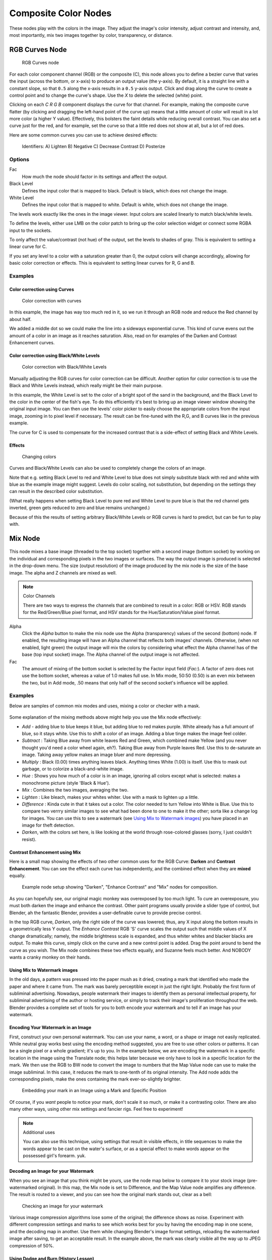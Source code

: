 *********************
Composite Color Nodes
*********************

..    TODO/Review: {{review|text=The Gamma Node explanation is a mess |copy=X}} .

These nodes play with the colors in the image. They adjust the image's color intensity,
adjust contrast and intensity, and, most importantly, mix two images together by color,
transparency, or distance.


RGB Curves Node
===============

.. figure:: /images/Tutorials-NTR-ComRGBCurves.jpg

   RGB Curves node


For each color component channel (RGB) or the composite (C),
this node allows you to define a bezier curve that varies the input (across the bottom,
or x-axis) to produce an output value (the y-axis).
By default, it is a straight line with a constant slope,
so that ``0.5`` along the x-axis results in a ``0.5`` y-axis output.
Click and drag along the curve to create a control point and to change the curve's shape.
Use the *X* to delete the selected (white) point.

Clicking on each *C R G B* component displays the curve for that channel.
For example, making the composite curve flatter
(by clicking and dragging the left-hand point of the curve up)
means that a little amount of color will result in a lot more color (a higher Y value).
Effectively, this bolsters the faint details while reducing overall contrast.
You can also set a curve just for the red, and for example,
set the curve so that a little red does not show at all, but a lot of red does.

Here are some common curves you can use to achieve desired effects:


.. figure:: /images/Manual-Compositing-Common_RGB_Node_Uses.jpg

   Identifiers: A) Lighten B) Negative C) Decrease Contrast D) Posterize


Options
-------

Fac
   How much the node should factor in its settings and affect the output.
Black Level
   Defines the input color that is mapped to black. Default is black, which does not change the image.
White Level
   Defines the input color that is mapped to white. Default is white, which does not change the image.

The levels work exactly like the ones in the image viewer.
Input colors are scaled linearly to match black/white levels.

To define the levels, either use LMB on the color patch to bring up the color selection widget
or connect some RGBA input to the sockets.

To only affect the value/contrast (not hue) of the output, set the levels to shades of gray.
This is equivalent to setting a linear curve for C.

If you set any level to a color with a saturation greater than 0,
the output colors will change accordingly, allowing for basic color correction or effects.
This is equivalent to setting linear curves for R, G and B.


Examples
--------

Color correction using Curves
^^^^^^^^^^^^^^^^^^^^^^^^^^^^^

.. figure:: /images/Manual-Compo-Color-RGB.jpg
   :width: 320px
   :figwidth: 320px

   Color correction with curves


In this example, the image has way too much red in it,
so we run it through an RGB node and reduce the Red channel by about half.

We added a middle dot so we could make the line into a sideways exponential curve.
This kind of curve evens out the amount of a color in an image as it reaches saturation. Also,
read on for examples of the Darken and Contrast Enhancement curves.


Color correction using Black/White Levels
^^^^^^^^^^^^^^^^^^^^^^^^^^^^^^^^^^^^^^^^^

.. figure:: /images/Manual-Nodes-Curves-example-colorcorrection-levels.jpg
   :width: 320px
   :figwidth: 320px

   Color correction with Black/White Levels


Manually adjusting the RGB curves for color correction can be difficult.
Another option for color correction is to use the Black and White Levels instead,
which really might be their main purpose.

In this example,
the White Level is set to the color of a bright spot of the sand in the background,
and the Black Level to the color in the center of the fish's eye. To do this efficiently it's
best to bring up an image viewer window showing the original input image. You can then use the
levels' color picker to easily choose the appropriate colors from the input image,
zooming in to pixel level if necessary. The result can be fine-tuned with the R,G,
and B curves like in the previous example.

The curve for C is used to compensate for the increased contrast that is a side-effect of
setting Black and White Levels.


Effects
^^^^^^^

.. figure:: /images/Manual-Nodes-RGBCurve-Ex.jpg
   :width: 320px
   :figwidth: 320px

   Changing colors


Curves and Black/White Levels can also be used to completely change the colors of an image.

Note that e.g. setting Black Level to red and White Level to blue does not simply substitute
black with red and white with blue as the example image might suggest.
Levels do color scaling, not substitution,
but depending on the settings they can result in the described color substitution.

(What really happens when setting Black Level to pure red and White Level to pure blue is that the red channel gets inverted, green gets reduced to zero and blue remains unchanged.)

Because of this the results of setting arbitrary Black/White Levels or RGB curves is hard to
predict, but can be fun to play with.


Mix Node
========

.. figure:: /images/Manual-Node-Mix.jpg

This node mixes a base image (threaded to the top socket) together with a second image
(bottom socket)
by working on the individual and corresponding pixels in the two images or surfaces.
The way the output image is produced is selected in the drop-down menu. The size
(output resolution) of the image produced by the mix node is the size of the base image.
The alpha and Z channels are mixed as well.

.. seealso::

   :term:`Color Blend Modes` for details on each blending mode.

.. note:: Color Channels

   There are two ways to express the channels that are combined to result in a color: RGB or HSV. RGB stands for the Red/Green/Blue pixel format, and HSV stands for the Hue/Saturation/Value pixel format.


Alpha
   Click the *Alpha* button to make the mix node use the Alpha (transparency) values of the second (bottom)
   node. If enabled, the resulting image will have an Alpha channel that reflects both images' channels. Otherwise,
   (when not enabled, light green)
   the output image will mix the colors by considering what effect the Alpha channel has of the base
   (top input socket) image. The Alpha channel of the output image is not affected.


Fac
   The amount of mixing of the bottom socket is selected by the Factor input field (*Fac:*). A factor of zero does not use the bottom socket, whereas a value of 1.0 makes full use. In Mix mode, 50:50 (0.50) is an even mix between the two, but in Add mode, .50 means that only half of the second socket's influence will be applied.


Examples
--------

Below are samples of common mix modes and uses, mixing a color or checker with a mask.


.. figure:: /images/Manual-Compositing-Mix-examples.jpg

Some explanation of the mixing methods above might help you use the Mix node effectively:

- *Add* - adding blue to blue keeps it blue, but adding blue to red makes purple. White already has a full amount of blue, so it stays white. Use this to shift a color of an image. Adding a blue tinge makes the image feel colder.
- *Subtract* : Taking Blue away from white leaves Red and Green, which combined make Yellow (and you never thought you'd need a color wheel again, eh?). Taking Blue away from Purple leaves Red. Use this to de-saturate an image. Taking away yellow makes an image bluer and more depressing.
- *Multiply* : Black (0.00) times anything leaves black. Anything times White (1.00) is itself. Use this to mask out garbage, or to colorize a black-and-white image.
- *Hue* : Shows you how much of a color is in an image, ignoring all colors except what is selected: makes a monochrome picture (style 'Black & Hue').
- *Mix* : Combines the two images, averaging the two.
- *Lighten* : Like bleach, makes your whites whiter. Use with a mask to lighten up a little.
- *Difference* : Kinda cute in that it takes out a color. The color needed to turn Yellow into White is Blue. Use this to compare two verrry similar images to see what had been done to one to make it the other; sorta like a change log for images. You can use this to see a watermark (see `Using Mix to Watermark images`_) you have placed in an image for theft detection.
- *Darken*, with the colors set here, is like looking at the world through rose-colored glasses (sorry, I just couldn't resist).


Contrast Enhancement using Mix
^^^^^^^^^^^^^^^^^^^^^^^^^^^^^^

Here is a small map showing the effects of two other common uses for the RGB Curve:
**Darken** and **Contrast Enhancement**.
You can see the effect each curve has independently,
and the combined effect when they are **mixed** equally.


.. figure:: /images/Manual-Compositing-RGB_Map.jpg

   Example node setup showing "Darken", "Enhance Contrast" and "Mix" nodes for composition.


As you can hopefully see, our original magic monkey was overexposed by too much light.
To cure an overexposure, you must both darken the image and enhance the contrast.
Other paint programs usually provide a slider type of control, but Blender,
ah the fantastic Blender, provides a user-definable curve to provide precise control.

In the top RGB curve, *Darken*, only the right side of the curve was lowered; thus,
any X input along the bottom results in a geometrically less Y output. The *Enhance
Contrast* RGB 'S' curve scales the output such that middle values of X change dramatically;
namely, the middle brightness scale is expanded,
and thus whiter whites and blacker blacks are output. To make this curve,
simply click on the curve and a new control point is added.
Drag the point around to bend the curve as you wish.
The Mix node combines these two effects equally, and Suzanne feels much better.
And NOBODY wants a cranky monkey on their hands.


Using Mix to Watermark images
^^^^^^^^^^^^^^^^^^^^^^^^^^^^^

In the old days, a pattern was pressed into the paper mush as it dried,
creating a mark that identified who made the paper and where it came from.
The mark was barely perceptible except in just the right light.
Probably the first form of subliminal advertising. Nowadays,
people watermark their images to identify them as personal intellectual property,
for subliminal advertising of the author or hosting service,
or simply to track their image's proliferation throughout the web. Blender provides a complete
set of tools for you to both encode your watermark and to tell if an image has your watermark.


Encoding Your Watermark in an Image
^^^^^^^^^^^^^^^^^^^^^^^^^^^^^^^^^^^

First, construct your own personal watermark. You can use your name, a word,
or a shape or image not easily replicated.
While neutral gray works best using the encoding method suggested,
you are free to use other colors or patterns. It can be a single pixel or a whole gradient;
it's up to you. In the example below,
we are encoding the watermark in a specific location in the image using the Translate node;
this helps later because we only have to look in a specific location for the mark. We then use
the RGB to BW node to convert the image to numbers that the Map Value node can use to make the
image subliminal. In this case, it reduces the mark to one-tenth of its original intensity.
The Add node adds the corresponding pixels,
make the ones containing the mark ever-so-slightly brighter.


.. figure:: /images/Manual-Compositing-Mix-watermark-encode.jpg

   Embedding your mark in an Image using a Mark and Specific Position


Of course, if you *want* people to notice your mark, don't scale it so much,
or make it a contrasting color. There are also many other ways,
using other mix settings and fancier rigs. Feel free to experiment!

.. note:: Additional uses

   You can also use this technique, using settings that result in visible effects,
   in title sequences to make the words appear to be cast on the water's surface,
   or as a special effect to make words appear on the possessed girl's forearm. yuk.


Decoding an Image for your Watermark
^^^^^^^^^^^^^^^^^^^^^^^^^^^^^^^^^^^^

When you see an image that you think might be yours,
use the node map below to compare it to your stock image (pre-watermarked original).
In this map, the Mix node is set to Difference,
and the Map Value node amplifies any difference. The result is routed to a viewer,
and you can see how the original mark stands out, clear as a bell:


.. figure:: /images/Manual-Compositing-Mix-watermark-decode.jpg

   Checking an image for your watermark


Various image compression algorithms lose some of the original; the difference shows as noise.
Experiment with different compression settings and marks to see which works best for you by
having the encoding map in one scene, and the decoding map in another.
Use them while changing Blender's image format settings,
reloading the watermarked image after saving, to get an acceptable result.
In the example above, the mark was clearly visible all the way up to JPEG compression of 50%.


Using Dodge and Burn (History Lesson)
^^^^^^^^^^^^^^^^^^^^^^^^^^^^^^^^^^^^^

Use the dodge and burn mix methods in combination with a mask to affect only certain areas of
the image. In the old darkroom days, when, yes,
I actually spent hours in a small stinky room bathed in soft red light,
I used a circle cutout taped to a straw to dodge areas of the photo as the exposure was made,
casting a shadow on the plate and thus limiting the light to a certain area.

To do the opposite, I would burn in an image by holding a mask over the image.
The mask had a hole in it,
letting light through and thus 'burning' in the image onto the paper. The same equivalent can
be used here by mixing an alpha mask image with your image using a dodge mixer to lighten an
area of your photo. Remember that black is zero (no) effect, and white is one (full) effect.
And by the way, ya grew to like the smell of the fixer,
and with a little soft music in the background and the sound of the running water,
it was very relaxing. I kinda miss those dayz.


Hue Saturation Node
===================

.. figure:: /images/Manual-Node-HSV.jpg

As an alternative to RGB editing, color can be thought of as a mix of Hues,
namely a normalized value along the visible spectrum from infra-red to ultraviolet
(the rainbow, remember "Roy G. Biv").
The amount of the color added depends on the saturation of that color;
the higher the saturation, the more of that pigment is added.
Use the saturation slider of this node to "bring out" the colors of a washed-out image.

This node takes an input image and runs the color of the image
(and the light it reflects and radiates) 'up' through a factor (0.0-1.0)
and applies a saturation of color effect of a hue to the image:

Hue:
   The **Hue** slider specifies how much to shift the hue of the image. Hue 0.5 (in the middle)
   does not shift the hue or affect the color of the image. As Hue shifts left,
   the colors shift as more cyan is added; a blue image goes bluer, then greener, then yellow.
   A red image goes violet, then purple, blue, and finally teal.  Shifting right (increasing Hue from 0.5 to 1.0)
   introduces reds and greens. A blue image goes purple, plum, red, orange, and then yellow.
   A red image goes golden, olive, green, and cyan.

Sat:
   **Saturation** affect the amount of pigment in the image.  A saturation of 0 actually *removes* hues from the color, resulting in a black-and-white grayscale image. A saturation of 1.0 blends in the hue, and 2.0 doubles the amount of pigment and brings out the colors.
Val:
   **Value** affects the overall amount of the color in the image. Increasing values make an image lighter; decreaing values shift an image darker.
Fac:
   **Factor** determines how much this node affects the image. A factor of 0 means that the input image is not affected by the Hue and Saturation settings. A factor of 1 means they rule, with .5 being a mix.


Hue/Saturation tips
-------------------

Some things to keep in mind that might help you use this node better:

Hues are vice versa.
   A blue image, with a Hue setting at either end of the spectrum (0 or 1), is output as yellow (recall that white,
   minus blue, equals yellow). A yellow image, with a Hue setting at 0 or 1, is blue.
Hue and Saturation work together.
   So, a Hue of .5 keeps the blues the same shade of blue,
   but the saturation slider can deepen or lighten the intensity of that color.
Gray & White are neutral hues.
   A gray image, where the RGB values are equal, has no hue. Therefore,
   this node can only affect it with the *Val* slider. This applies for all shades of gray,
   from black to white; wherever the values are equal.
Changing the effect over time.
   The Hue and Saturation values are set in the node by the slider,
   but you can feed a Time input into the Factor to bring up (or down) the effect change over time.

.. note:: Tinge

   This HSV node simply shifts hues that are already there. To colorize a gray image, or to ADD color to an image, use a mix node to add in a static color from an RGB input node with your image.


HSV Example
-----------

.. figure:: /images/Manual-Node-HSV_example.jpg

Here, the image taken by a cheap digital camera in poor lighting at night using a flash
(can we do it any worse, eh?) is adjusted by decreasing the Hue
(decreasing reds and revealing more blues and greens), decreasing Saturation
(common in digital cameras, and evens out contrast) and increasing Value
(making it all lighter).


Bright/Contrast
===============

.. figure:: /images/Manual-Nodes-BrightContrast.jpg
   :width: 320px
   :figwidth: 320px

   A basic example


Bright
   A multiplier-type factor by which to increase the overall brightness of the image. Use a negative number to darken an image.
Contrast
   A scaling type factor by which to make brighter pixels brighter but keeping the darker pixels dark. Higher values make details stand out. Use a negative number to decrease the overall contrast in the image.


Notes
-----

.. figure:: /images/Manual-Nodes-BrightClamp.jpg
   :width: 320px
   :figwidth: 320px


It is possible that this node will put out a value set that has values beyond normal range, i.
e. values > 1 or < 0.
If you will be using the output to mix with other images in the normal range,
you should clamp the values using the Map Value node (with the Min and Max enabled),
or put through a ColorRamp node (with all normal defaults).

Either of these nodes will scale the values back to normal range. In the example image,
we want to amp up the specular pass.
The bottom thread shows what happens if we do not clamp the values;
the specular pass has valued much less than 1 in the dark areas;
when added to the medium gray, it makes black. Passing the brightened image through either the
Map Value or the ColorRamp produces the desired effect.


Gamma
=====

.. figure:: /images/Manual-Nodes-Gamma.jpg
   :width: 320px
   :figwidth: 320px


A reason for applying gamma correction to the final render is to correct lighting issues.
Lighting issues that can be corrected by a gamma correction node are light attenuation with
distance, light falloff at terminators, and light and shadow superpositions.
Simply think about the renderer as a virtual camera.
By applying a gamma correction to your render,
you are just replicating what digital camera do with photos.
Digital cameras gamma correct their photos, so you do the same thing. The gamma correction is,
indeed, 0.45, not 2.2.

But reverse gamma correction on textures and colors have another very important consequence
when you are using rendering techniques such as radiosity or GI.
When doing the GI calculations, all textures and colors are taken to mean reflectance.
If you do not reverse gamma correct your textures and colors, then the GI render will look way
too bright because the reflected colors are all way too high and thus a lot more light is
bouncing around than it should.

Gamma correction in Blender enters in a few places.
The first is in this section with the nodes, both this node and the Tonemap node,
and the second is in calculating Radiosity. In the noodle to the left,
the split viewer shows the before and after effect of applying a gamma correction.


Invert
======

.. figure:: /images/Manual-Nodes-Invert.jpg
   :width: 320px
   :figwidth: 320px


This handy node inverts the colors in the input image, producing a negative.


Options
-------

Factor
   Controls the amount of influence the node exerts on the output image
Color
   The input image. In this case, a red sphere on a black transparent background
RGB
   Invert the colors from white. In this example, red inverted is cyan (teal).
A
   Invert the alpha (transparency) channel as well. Handy for masking.


AlphaOver Node
==============

.. figure:: /images/Tutorials-NTR-AlphaOver.jpg

   AlphaOver node


Use this node to layer images on top of one another. This node takes two images as input,
combines them by a factor, and outputs the image.
Connect the Background image to the top input, and the foreground image to the lower input.
Where the foreground image pixels have an alpha greater than 0 (namely, have some visibility),
the background image will be overlaid.

Use the *Factor* slider to 'merge' the two pictures.
A factor less than 1.00 will make the foreground more transparent,
allowing the background to bleed through.


Examples
--------

.. figure:: /images/Manual-Compositing-AlphaOver-example.jpg
   :width: 300px
   :figwidth: 300px

   Assembling a composite Image using AlphaOver


In this example, an image of a Toucan is superimposed over a wooden background. Use the
PreMultiply button when the foreground image and background images have a combined Alpha that
is greater than 1.00; otherwise you will see an unwanted halo effect.
The resulting image is a composite of the two source images.


.. figure:: /images/Manual-Compositing-AlphaOver-seethru.jpg
   :width: 300px
   :figwidth: 300px

   Animated See-Through/Sheer SFX using AlphaOver - Frame 11


In this example, we use the Factor control to make a sheer cloth or onion-skin effect.
You can animate this effect, allowing the observer to 'see-through' walls
(or any foreground object) by hooking up a Time node to feed the Factor socket as shown below.
In this example, over the course of 30 frames, the Time node makes the AlphaOver node produce
a picture that starts with the background wood image, and slowly bleeds through the Toucan.
This example shows frame 11 just as the Toucan starts to be revealed.

AlphaOver does not work on the colors of an image,
and will not output any image when one of the sockets is unconnnected.


Strange Halos or Outlines
-------------------------

To clarify the premultiplied-alpha button: An alpha channel has a value of between 0 and 1.
When you make an image transparent (to composite it over another one),
you are really multiplying the RGB pixel values by the alpha values
(making the image transparent (0) where the alpha is black (0), and opaque (1)
where it is white (1)).

So, to composite image A over image B,
you get the alpha of image A and multiply it by image A,
thus making the image part of A opaque and the rest transparent.
You then inverse the alphas of A and multiply image B by it,
thus making image B transparent where A is opaque and vice versa.
You then add the resultant images and get the final composite.

A pre-multiplied alpha is when the image (RGB)
pixels are already multiplied by the alpha channel,
therefore the above compositing op doesn't work too well,
and you have to hit 'convert pre-mult'. This is only an issue in semi transparent area,
and edges usually. The issue normally occurs in Nodes when you have combined, with alpha,
two images, and then wish to combine that image with yet another image.
The previously combined image was previously multiplied (pre-mult)
and needs to be converted as such (hence, *Convert PreMul*).

If you don't pay attention and multiply twice,
you will get a white or clear halo around your image where they meet,
since your alpha value is being squared or cubed.
It also depends on whether or not you have rendered your image as a pre-mult,
or straight RGBA image.


.. figure:: /images/Manual-Compositing-AlphaOver-Layers.jpg

   Layering Images using AlphaOver Premul


Z-Combine Node
==============

.. figure:: /images/Tutorials-NTR-ComZCombine.jpg

   Z Combine node


The Z-Combine node takes two images and two Z-value sets as input. It overlays the images
using the provided Z values to detect which parts of one image are in front of the other.
If both Z values are equal, it uses the top image. It puts out the combined image,
with the combined Z-depth map, allowing you to thread multiple Z-combines together.

Z-Combine chooses whichever Z-value is less when deciding which image pixel to use. Normally,
objects are in front of the camera and have a positive Z value. If one Z-value is negative,
and the other positive, Z-Combine will use the image corresponding to the negative value.
You can think of a negative Z value as being behind the camera.
When choosing between two negative Z-values, Z-Combine will use whichever is more negative.

Alpha values carry over from the input images. Not only is the image pixel chosen,
but also its alpha channel value. So, if a pixel is partially or totally transparent,
the result of the Z-Combine will also be partially transparent;
in which case the background image will show through the foreground (chosen) pixel.
Where there are sharp edges or contrast,
the alpha map will automatically be anti-aliased to smooth out any artifacts.

However, you can obtain this by making an AlphaOver of two Z-Combine, one normal,
the other having inverted (reversed?) Z-values as inputs, obtained using for each of them a
*MapValue* node with a *Size* field set to -1.0:


.. figure:: /images/Manual-Node-ZCombine_ex_alpha.jpg
   :width: 300px
   :figwidth: 300px

   Alpha and Z-Combine node.


Examples
--------

.. figure:: /images/Manual-Compositing-Z-Offset-example.jpg
   :width: 300px
   :figwidth: 300px

   Choosing closest pixels


In the example to the right, render output from two scenes are mixed using the Z-Offset node,
one from a sphere of size 1.30, and the other a cube of size 1.00.
The sphere and square are located at the same place. The cube is tipped forward,
so the corner in the center is closer to the camera than the sphere surface;
so Z-Offset chooses to use the cube's pixels. But the sphere is slightly larger
(a size of 1.30 versus 1.00), so it does not fit totally 'inside' the cube. At some point,
as the cube's sides recede back away from the camera, the sphere's sides are closer.
When this happens, Z-offset uses the sphere's pixels to form the resulting picture.

This node can be used to combine a foreground with a background matte painting.
Walt Disney pioneered the use of multi-plane mattes, where three or four partial mattes were
painted on glass and placed on the left and right at different Z positions; mininal camera
moves to the right created the illusion of depth as Bambi moved through the forest.


.. note:: Valid Input

   Z Input Sockets do not accept fixed values; they must get a vector set (see Map Value node). Image Input Sockets will not accept a color, since it does not have UV coordinates.


.. figure:: /images/Manual-Compositing-Z-Offset-ex_images.jpg
   :width: 300px
   :figwidth: 300px

   Mix and Match Images


You can use Z-Combine to merge two images as well,
using the Z-values put out by two renderlayers.
Using the Z-values from the sphere and cube scenes above, but threading different images,
yields the example to the right.


.. figure:: /images/Manual-Node-ZCombine_example.jpg
   :width: 300px
   :figwidth: 300px

   Z-Combine in action


In this noodle
(you may click the little expand-o-matic icon in the bottom right to view it to full size),
we mix a render scene with a flat image. In the side view of the scene,
the purple cube is 10 units away from camera, and the gray ball is 20.
The 3D cursor is about 15 units away from camera. We Z-in the image at a location of 15,
thus inserting it in-between the cube and the ball.
The resulting image appears to have the cube on the table.

.. note:: Invisible Man Effect

   If you choose a foreground image which has a higher Alpha than the background, and then mix the Z-combine with a slightly magnified background, the outline of the transparent area will distort the background, enough to make it look like you are seeing part of the background through an invisible yet Fresnel-lens object.


Color Balance
=============

The Color Balance node can adjust the color and values of an image using two different
correction formulas.

The *Lift, Gammma, Gain* formula uses *Lift*, *Gamma*, and
*Gain* calculations to adjust an image.\ *Lift* increases the value of dark
colors, *Gamma* will adjust midtones, and *Gain* adjusts highlights.

The *Offset, Power, Slope* formula uses *Offset*, *Power*,
and *Slope*: ``out = (i * s + o) ^ p``

where:

``out``
   The color graded pixel code value.
``i``
   The input pixel code value (0=black, 1=white).
``s``
   Slope (any number 0 or greater, nominal value is 1.0).
``o``
   Offset (any number, nominal value is 0).
``p``
   Power (any number greater than 0, nominal value is 1.0).

Factor
   Controls the amount of influence the node exerts on the output image


Hue Correct
===========

The Hue Correct node is able to adjust the Hue, Saturation, and Value of an image,
with an input curve.

By default, the curve is a straight line, meaning there is no change.
The spectrum allows you to raise or lower HSV levels for each range of pixel colors.
To change a H, S, or V level, move the curve points up or down. Pixels with hue values each
point in the horizontal position of the graph will be changed depending on the shape of the
curve.


Tone Map
========

Tone mapping is a technique used in image processing and computer graphics to map one set of
colors to another in order to approximate the appearance of high dynamic range images in a
medium that has a more limited dynamic range.

Essentially,
tone mapping addresses the problem of strong contrast reduction from the scene values
(radiance) to the displayable range while preserving the image details and color appearance
important to appreciate the original scene content.

The Tone Map node has two methods of calculation:

Rh Simple
   Key
      The value the average luminance is mapped to.
   Offset
      Normally always 1, but can be used as an extra control to alter the brightness curve
   Gamma
      If not used, set to 1

R/D Photoreceptor
   Intensity
      If less than zero, darkens image; otherwise, makes it brighter
   Contrast
      Set to 0 to use estimate from input image
   Adaptation
      If 0, global; if 1, based on pixel intensity
   Color Correction
      If 0, same for all channels; if 1, each independent


